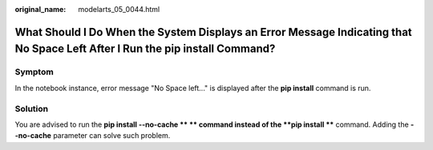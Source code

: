 :original_name: modelarts_05_0044.html

.. _modelarts_05_0044:

What Should I Do When the System Displays an Error Message Indicating that No Space Left After I Run the pip install Command?
=============================================================================================================================

Symptom
-------

In the notebook instance, error message "No Space left..." is displayed after the **pip install** command is run.

Solution
--------

You are advised to run the **pip install --no-cache \*\* ** command instead of the **pip install \*\*** command. Adding the **--no-cache** parameter can solve such problem.
